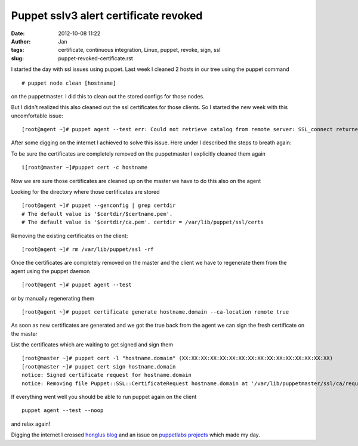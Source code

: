 Puppet sslv3 alert certificate revoked 
#######################################
:date: 2012-10-08 11:22
:author: Jan
:tags: certificate, continuous integration, Linux, puppet, revoke, sign, ssl
:slug: puppet-revoked-certificate.rst 

I started the day with ssl issues using puppet. Last week I cleaned 2 hosts in our tree using the puppet command

::

	# puppet node clean [hostname] 

on the puppetmaster. I did this to clean out the stored configs for those nodes.

But I didn't realized this also cleaned out the ssl certificates for those clients. So I started the new week with this uncomfortable issue:

::

	[root@agent ~]# puppet agent --test err: Could not retrieve catalog from remote server: SSL_connect returned=1 errno=0 state=SSLv3 read server session ticket A: sslv3 alert certificate revoked warning: Not using cache on failed catalog err: Could not retrieve catalog; skipping run err: Could not send report: SSL_connect returned=1 errno=0 state=SSLv3 read server session ticket A: sslv3 alert certificate revoked

After some digging on the internet I achieved to solve this issue.
Here under I described the steps to breath again:

To be sure the certificates are completely removed on the puppetmaster I explicitly cleaned them again

::

	i[root@master ~]#puppet cert -c hostname

Now we are sure those certificates are cleaned up on the master we have to do this also on the agent

Looking for the directory where those certificates are stored

::

	[root@agent ~]# puppet --genconfig | grep certdir 
	# The default value is '$certdir/$certname.pem'. 
	# The default value is '$certdir/ca.pem'. certdir = /var/lib/puppet/ssl/certs

Removing the existing certificates on the client:

::

	[root@agent ~]# rm /var/lib/puppet/ssl -rf

Once the certificates are completely removed on the master and the client we have to regenerate them from the agent using the puppet daemon

::

	[root@agent ~]# puppet agent --test

or by manually regenerating them

::

	[root@agent ~]# puppet certificate generate hostname.domain --ca-location remote true

As soon as new certificates are generated and we got the true back from the agent we can sign the fresh certificate on the master

List the certificates which are waiting to get signed and sign them

:: 

	[root@master ~]# puppet cert -l "hostname.domain" (XX:XX:XX:XX:XX:XX:XX:XX:XX:XX:XX:XX:XX:XX:XX:XX) 
	[root@master ~]# puppet cert sign hostname.domain 
	notice: Signed certificate request for hostname.domain 
	notice: Removing file Puppet::SSL::CertificateRequest hostname.domain at '/var/lib/puppetmaster/ssl/ca/requests/hostname.domain.pem'

If everything went well you should be able to run puppet again on the client

::

	puppet agent --test --noop

and relax again!

Digging the internet I crossed `honglus blog`_ and an issue on `puppetlabs projects`_ which made my day.

.. _honglus blog: http://honglus.blogspot.be/2012/01/force-puppet-agent-to-regenerate.html
.. _puppetlabs projects: http://projects.puppetlabs.com/issues/11854
